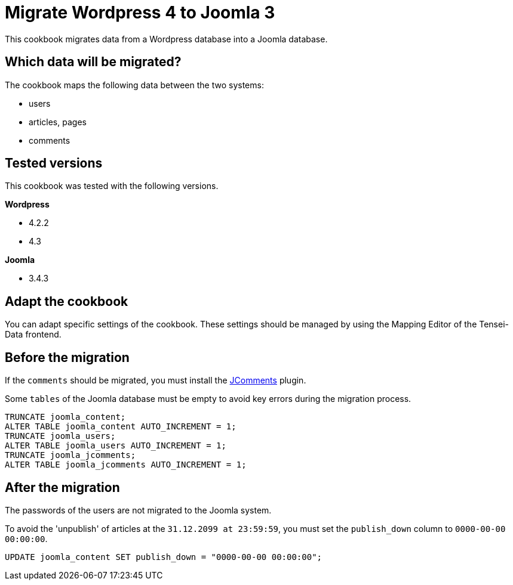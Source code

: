 = Migrate Wordpress 4 to Joomla 3 =
This cookbook migrates data from a Wordpress database into a Joomla database.

== Which data will be migrated? ==

The cookbook maps the following data between the two systems:

* users
* articles, pages
* comments

== Tested versions ==

This cookbook was tested with the following versions.

*Wordpress*

* 4.2.2
* 4.3

*Joomla*

* 3.4.3

== Adapt the cookbook ==

You can adapt specific settings of the cookbook. These settings should be
managed by using the Mapping Editor of the Tensei-Data frontend.

== Before the migration ==

If the `comments` should be migrated, you must install the
link:http://www.joomlatune.com/jcomments-downloads.html[JComments] plugin.

Some `tables` of the Joomla database must be empty to avoid key errors during
the migration process.

[source, sql]
----
TRUNCATE joomla_content;
ALTER TABLE joomla_content AUTO_INCREMENT = 1;
TRUNCATE joomla_users;
ALTER TABLE joomla_users AUTO_INCREMENT = 1;
TRUNCATE joomla_jcomments;
ALTER TABLE joomla_jcomments AUTO_INCREMENT = 1;
----

== After the migration ==

The passwords of the users are not migrated to the Joomla system.

To avoid the 'unpublish' of articles at the `31.12.2099 at 23:59:59`, you must
set the `publish_down` column to `0000-00-00 00:00:00`.

[source, sql]
----
UPDATE joomla_content SET publish_down = "0000-00-00 00:00:00";
----
